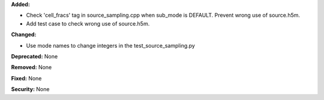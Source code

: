 **Added:** 

* Check 'cell_fracs' tag in source_sampling.cpp when sub_mode is DEFAULT. Prevent wrong use of source.h5m.

* Add test case to check wrong use of source.h5m.

**Changed:**

* Use mode names to change integers in the test_source_sampling.py

**Deprecated:** None

**Removed:** None

**Fixed:** None

**Security:** None

